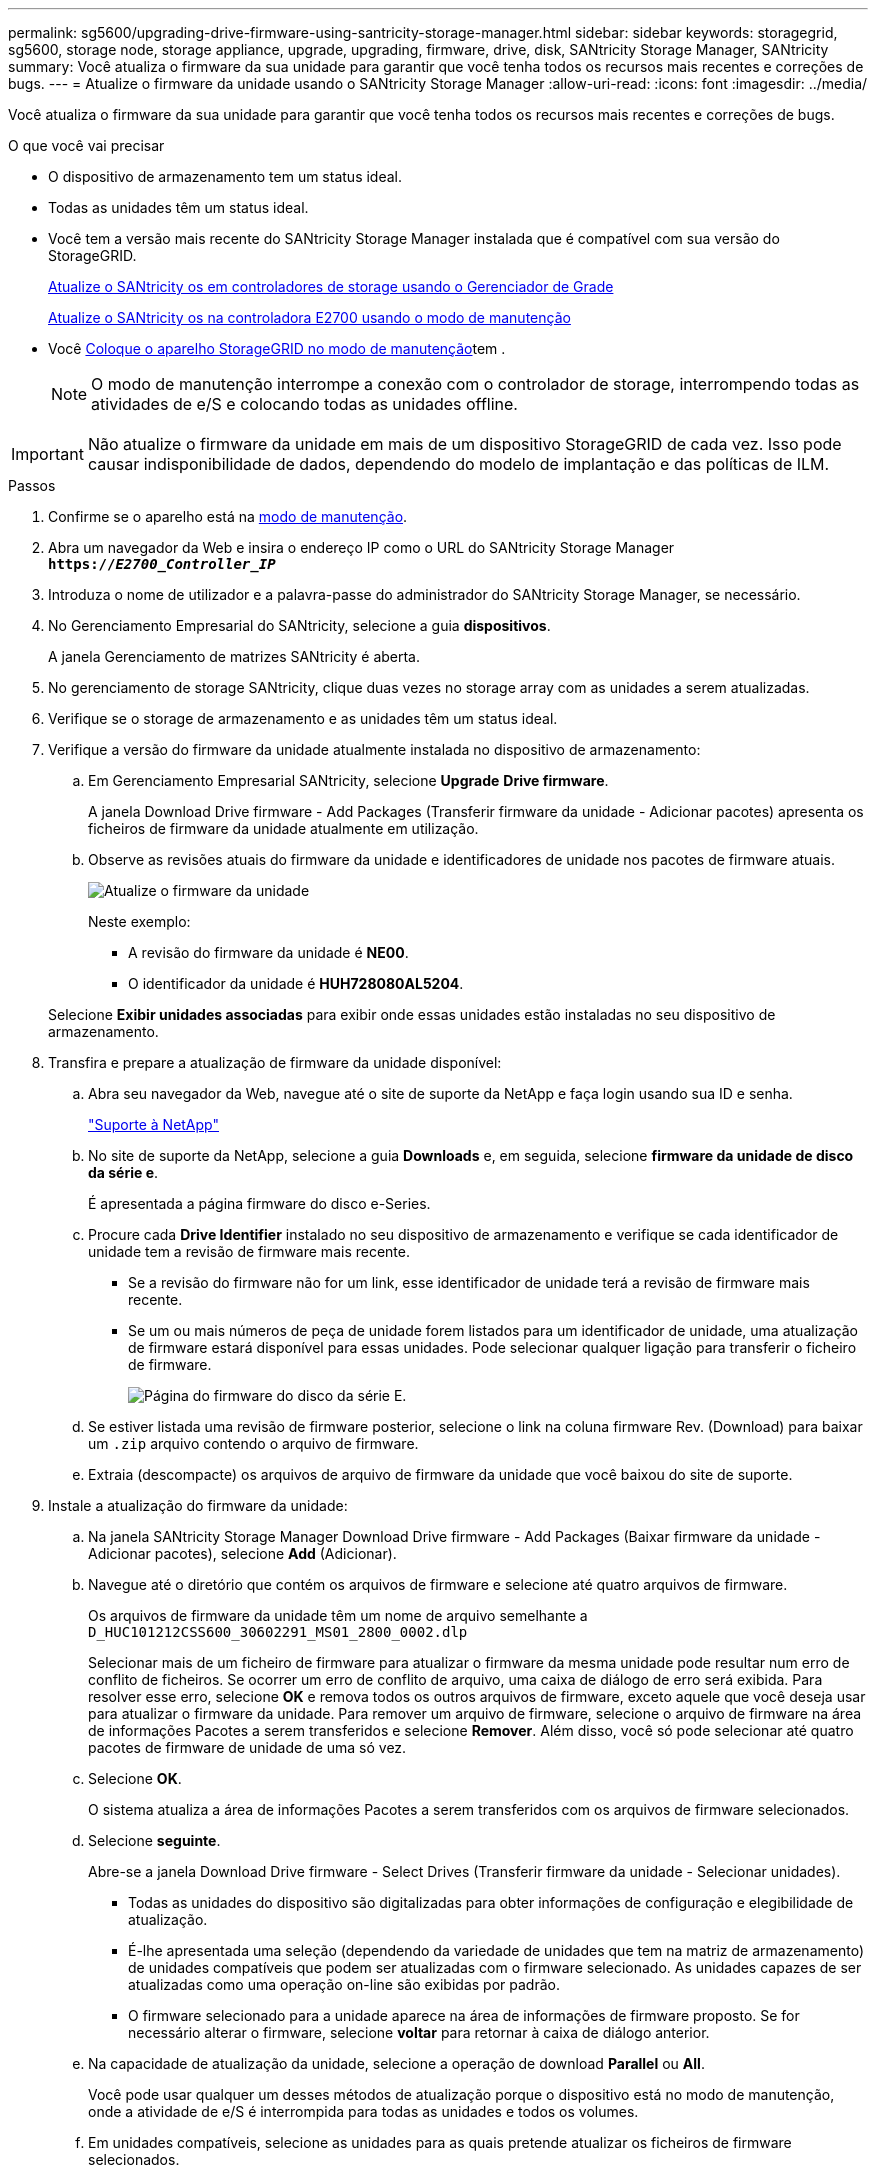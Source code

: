 ---
permalink: sg5600/upgrading-drive-firmware-using-santricity-storage-manager.html 
sidebar: sidebar 
keywords: storagegrid, sg5600, storage node, storage appliance, upgrade, upgrading, firmware, drive, disk, SANtricity Storage Manager, SANtricity 
summary: Você atualiza o firmware da sua unidade para garantir que você tenha todos os recursos mais recentes e correções de bugs. 
---
= Atualize o firmware da unidade usando o SANtricity Storage Manager
:allow-uri-read: 
:icons: font
:imagesdir: ../media/


[role="lead"]
Você atualiza o firmware da sua unidade para garantir que você tenha todos os recursos mais recentes e correções de bugs.

.O que você vai precisar
* O dispositivo de armazenamento tem um status ideal.
* Todas as unidades têm um status ideal.
* Você tem a versão mais recente do SANtricity Storage Manager instalada que é compatível com sua versão do StorageGRID.
+
xref:upgrading-santricity-os-on-storage-controllers-using-grid-manager-sg5600.adoc[Atualize o SANtricity os em controladores de storage usando o Gerenciador de Grade]

+
xref:upgrading-santricity-os-on-e2700-controller-using-maintenance-mode.adoc[Atualize o SANtricity os na controladora E2700 usando o modo de manutenção]

* Você xref:placing-appliance-into-maintenance-mode.adoc[Coloque o aparelho StorageGRID no modo de manutenção]tem .
+

NOTE: O modo de manutenção interrompe a conexão com o controlador de storage, interrompendo todas as atividades de e/S e colocando todas as unidades offline.




IMPORTANT: Não atualize o firmware da unidade em mais de um dispositivo StorageGRID de cada vez. Isso pode causar indisponibilidade de dados, dependendo do modelo de implantação e das políticas de ILM.

.Passos
. Confirme se o aparelho está na xref:placing-appliance-into-maintenance-mode.adoc[modo de manutenção].
. Abra um navegador da Web e insira o endereço IP como o URL do SANtricity Storage Manager
`*https://_E2700_Controller_IP_*`
. Introduza o nome de utilizador e a palavra-passe do administrador do SANtricity Storage Manager, se necessário.
. No Gerenciamento Empresarial do SANtricity, selecione a guia *dispositivos*.
+
A janela Gerenciamento de matrizes SANtricity é aberta.

. No gerenciamento de storage SANtricity, clique duas vezes no storage array com as unidades a serem atualizadas.
. Verifique se o storage de armazenamento e as unidades têm um status ideal.
. Verifique a versão do firmware da unidade atualmente instalada no dispositivo de armazenamento:
+
.. Em Gerenciamento Empresarial SANtricity, selecione *Upgrade* *Drive firmware*.
+
A janela Download Drive firmware - Add Packages (Transferir firmware da unidade - Adicionar pacotes) apresenta os ficheiros de firmware da unidade atualmente em utilização.

.. Observe as revisões atuais do firmware da unidade e identificadores de unidade nos pacotes de firmware atuais.
+
image::../media/sg_storagemanager_upgrade_drive_firmware.png[Atualize o firmware da unidade]

+
Neste exemplo:

+
*** A revisão do firmware da unidade é *NE00*.
*** O identificador da unidade é *HUH728080AL5204*.




+
Selecione *Exibir unidades associadas* para exibir onde essas unidades estão instaladas no seu dispositivo de armazenamento.

. Transfira e prepare a atualização de firmware da unidade disponível:
+
.. Abra seu navegador da Web, navegue até o site de suporte da NetApp e faça login usando sua ID e senha.
+
https://mysupport.netapp.com/site/["Suporte à NetApp"^]

.. No site de suporte da NetApp, selecione a guia *Downloads* e, em seguida, selecione *firmware da unidade de disco da série e*.
+
É apresentada a página firmware do disco e-Series.

.. Procure cada *Drive Identifier* instalado no seu dispositivo de armazenamento e verifique se cada identificador de unidade tem a revisão de firmware mais recente.
+
*** Se a revisão do firmware não for um link, esse identificador de unidade terá a revisão de firmware mais recente.
*** Se um ou mais números de peça de unidade forem listados para um identificador de unidade, uma atualização de firmware estará disponível para essas unidades. Pode selecionar qualquer ligação para transferir o ficheiro de firmware.
+
image::../media/sg_storage_mgr_download_drive_firmware.png[Página do firmware do disco da série E.]



.. Se estiver listada uma revisão de firmware posterior, selecione o link na coluna firmware Rev. (Download) para baixar um `.zip` arquivo contendo o arquivo de firmware.
.. Extraia (descompacte) os arquivos de arquivo de firmware da unidade que você baixou do site de suporte.


. Instale a atualização do firmware da unidade:
+
.. Na janela SANtricity Storage Manager Download Drive firmware - Add Packages (Baixar firmware da unidade - Adicionar pacotes), selecione *Add* (Adicionar).
.. Navegue até o diretório que contém os arquivos de firmware e selecione até quatro arquivos de firmware.
+
Os arquivos de firmware da unidade têm um nome de arquivo semelhante a
`D_HUC101212CSS600_30602291_MS01_2800_0002.dlp`

+
Selecionar mais de um ficheiro de firmware para atualizar o firmware da mesma unidade pode resultar num erro de conflito de ficheiros. Se ocorrer um erro de conflito de arquivo, uma caixa de diálogo de erro será exibida. Para resolver esse erro, selecione *OK* e remova todos os outros arquivos de firmware, exceto aquele que você deseja usar para atualizar o firmware da unidade. Para remover um arquivo de firmware, selecione o arquivo de firmware na área de informações Pacotes a serem transferidos e selecione *Remover*. Além disso, você só pode selecionar até quatro pacotes de firmware de unidade de uma só vez.

.. Selecione *OK*.
+
O sistema atualiza a área de informações Pacotes a serem transferidos com os arquivos de firmware selecionados.

.. Selecione *seguinte*.
+
Abre-se a janela Download Drive firmware - Select Drives (Transferir firmware da unidade - Selecionar unidades).

+
*** Todas as unidades do dispositivo são digitalizadas para obter informações de configuração e elegibilidade de atualização.
*** É-lhe apresentada uma seleção (dependendo da variedade de unidades que tem na matriz de armazenamento) de unidades compatíveis que podem ser atualizadas com o firmware selecionado. As unidades capazes de ser atualizadas como uma operação on-line são exibidas por padrão.
*** O firmware selecionado para a unidade aparece na área de informações de firmware proposto. Se for necessário alterar o firmware, selecione *voltar* para retornar à caixa de diálogo anterior.


.. Na capacidade de atualização da unidade, selecione a operação de download *Parallel* ou *All*.
+
Você pode usar qualquer um desses métodos de atualização porque o dispositivo está no modo de manutenção, onde a atividade de e/S é interrompida para todas as unidades e todos os volumes.

.. Em unidades compatíveis, selecione as unidades para as quais pretende atualizar os ficheiros de firmware selecionados.
+
*** Para uma ou mais unidades, selecione cada unidade que deseja atualizar.
*** Para todas as unidades compatíveis, selecione *Selecionar tudo*.
+
A prática recomendada é atualizar todas as unidades do mesmo modelo para a mesma revisão de firmware.



.. Selecione *Finish*; em seguida, digite `yes` e selecione *OK*.
+
*** O download e a atualização do firmware da unidade começam, com Download Drive firmware - progresso indicando o status da transferência de firmware para todas as unidades.
*** O status de cada unidade que participa da atualização é exibido na coluna progresso da transferência de dispositivos atualizados.
+
Uma operação de atualização de firmware de unidade paralela pode levar até 90 segundos para ser concluída se todas as unidades forem atualizadas em um sistema de 24 unidades. Em um sistema maior, o tempo de execução é um pouco mais longo.



.. Durante o processo de atualização do firmware, você pode
+
*** Selecione *Stop* para interromper a atualização de firmware em andamento. Qualquer atualização de firmware atualmente em curso está concluída. Quaisquer unidades que tenham tentado atualizar o firmware mostram seu status individual. Quaisquer unidades restantes são listadas com um estado de não tentativa.
+

IMPORTANT: Parar a atualização do firmware da unidade em processo pode resultar em perda de dados ou unidades indisponíveis.

*** Selecione *Save as* (Guardar como) para guardar um relatório de texto do resumo do progresso da atualização do firmware. O relatório é salvo com uma extensão de arquivo .log padrão. Se você quiser alterar a extensão ou diretório do arquivo, altere os parâmetros em Salvar Registro de download da unidade.


.. Use Download Drive firmware - Progress para monitorar o progresso das atualizações de firmware da unidade. A área unidades atualizadas contém uma lista de unidades agendadas para atualização de firmware e o status de transferência de cada unidade de download e atualização.
+
O progresso e o status de cada unidade que está participando da atualização são exibidos na coluna progresso da transferência. Tome a ação recomendada apropriada se ocorrerem erros durante a atualização.

+
*** *Pendente*
+
Este estado é apresentado para uma operação de transferência de firmware online que foi agendada mas ainda não foi iniciada.

*** *Em andamento*
+
O firmware está a ser transferido para a unidade.

*** *Reconstrução em andamento*
+
Este estado é apresentado se ocorrer uma transferência de volume durante a reconstrução rápida de uma unidade. Isto é normalmente devido a uma reinicialização ou falha do controlador e o proprietário do controlador transfere o volume.

+
O sistema iniciará uma reconstrução completa da unidade.

*** *Falhou - parcial*
+
O firmware só foi parcialmente transferido para a unidade antes de um problema impedir que o resto do arquivo fosse transferido.

*** *Falhou - estado inválido*
+
O firmware não é válido.

*** *Falhou - outro*
+
O firmware não pôde ser baixado, possivelmente por causa de um problema físico com a unidade.

*** * Não tentou*
+
O firmware não foi baixado, o que pode ser devido a vários motivos diferentes, como o download foi interrompido antes que ele pudesse ocorrer, ou a unidade não se qualificou para a atualização, ou o download não pôde ocorrer devido a um erro.

*** * Bem-sucedido *
+
O firmware foi transferido com sucesso.





. Após a conclusão da atualização do firmware da unidade:
+
** Para fechar o Assistente de transferência do firmware da unidade, selecione *Fechar*.
** Para iniciar o assistente novamente, selecione *Transferir mais*.


. Se este procedimento for concluído com êxito e tiver procedimentos adicionais a serem executados enquanto o nó estiver no modo de manutenção, execute-os agora. Quando terminar, ou se tiver alguma falha e quiser recomeçar, selecione *Avançado* *Reiniciar controlador* e, em seguida, selecione uma destas opções:
+
** Selecione *Reboot into StorageGRID*
** Selecione *Reboot into Maintenance Mode* (Reiniciar no modo de manutenção) para reiniciar o controlador com o nó restante no modo de manutenção. Selecione esta opção se tiver alguma avaria durante o procedimento e pretender recomeçar. Depois que o nó terminar de reiniciar para o modo de manutenção, reinicie a partir da etapa apropriada no procedimento que falhou.
+
image::../media/reboot_controller_from_maintenance_mode.png[Reinicie o controlador no modo de manutenção]

+
Pode demorar até 20 minutos para o aparelho reiniciar e voltar a ligar a grelha. Para confirmar que a reinicialização está concluída e que o nó voltou a ingressar na grade, volte ao Gerenciador de Grade. A página *nós* deve exibir um status normal (sem ícones à esquerda do nome do nó) para o nó do dispositivo, indicando que não há alertas ativos e o nó está conetado à grade.

+
image::../media/node_rejoin_grid_confirmation.png[Nó do dispositivo voltou a unir a grade]




